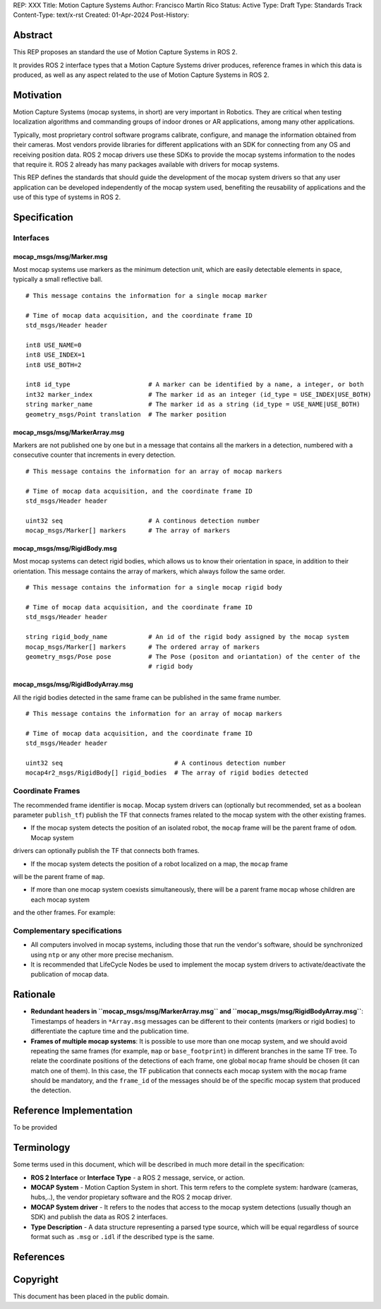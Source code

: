 REP: XXX
Title: Motion Capture Systems
Author: Francisco Martín Rico
Status: Active
Type: Draft
Type: Standards Track
Content-Type: text/x-rst
Created: 01-Apr-2024
Post-History: 


Abstract
========

This REP proposes an standard the use of Motion Capture Systems in ROS 2.

It provides ROS 2 interface types that a Motion Capture Systems driver 
produces, reference frames in which this data is produced, as well as 
any aspect related to the use of Motion Capture Systems in ROS 2.


Motivation
==========

Motion Capture Systems (mocap systems, in short) are very important in 
Robotics. They are critical when testing localization algorithms and commanding 
groups of indoor drones or AR applications, among many other applications.

Typically, most proprietary control software programs calibrate,
configure, and manage the information obtained from their cameras. Most vendors
provide libraries for different applications with an SDK for connecting from any OS
and receiving position data. ROS 2 mocap drivers use these SDKs to provide the mocap
systems information to the nodes that require it. ROS 2 already has many packages available 
with drivers for mocap systems.

This REP defines the standards that should guide the development of the mocap system 
drivers so that any user application can be developed independently of the mocap 
system used, benefiting the reusability of applications and the use of this type 
of systems in ROS 2.


Specification
=============


Interfaces
----------

mocap_msgs/msg/Marker.msg
'''''''''''''''''''''''''

Most mocap systems use markers as the minimum detection unit, which are easily detectable 
elements in space, typically a small reflective ball.

::

  # This message contains the information for a single mocap marker
 
  # Time of mocap data acquisition, and the coordinate frame ID
  std_msgs/Header header

  int8 USE_NAME=0
  int8 USE_INDEX=1
  int8 USE_BOTH=2

  int8 id_type                     # A marker can be identified by a name, a integer, or both
  int32 marker_index               # The marker id as an integer (id_type = USE_INDEX|USE_BOTH) 
  string marker_name               # The marker id as a string (id_type = USE_NAME|USE_BOTH)       
  geometry_msgs/Point translation  # The marker position


mocap_msgs/msg/MarkerArray.msg
''''''''''''''''''''''''''''''

Markers are not published one by one but in a message that contains all the markers in a 
detection, numbered with a consecutive counter that increments in every detection.

::

  # This message contains the information for an array of mocap markers
 
  # Time of mocap data acquisition, and the coordinate frame ID
  std_msgs/Header header

  uint32 seq                       # A continous detection number
  mocap_msgs/Marker[] markers      # The array of markers


mocap_msgs/msg/RigidBody.msg
''''''''''''''''''''''''''''

Most mocap systems can detect rigid bodies, which allows us to know their orientation in 
space, in addition to their orientation. This message contains the array of markers, which
always follow the same order. 


::

  # This message contains the information for a single mocap rigid body
 
  # Time of mocap data acquisition, and the coordinate frame ID
  std_msgs/Header header

  string rigid_body_name           # An id of the rigid body assigned by the mocap system
  mocap_msgs/Marker[] markers      # The ordered array of markers
  geometry_msgs/Pose pose          # The Pose (positon and oriantation) of the center of the
                                   # rigid body


mocap_msgs/msg/RigidBodyArray.msg
'''''''''''''''''''''''''''''''''

All the rigid bodies detected in the same frame can be published in the same frame number.

::

  # This message contains the information for an array of mocap markers
 
  # Time of mocap data acquisition, and the coordinate frame ID
  std_msgs/Header header

  uint32 seq                              # A continous detection number
  mocap4r2_msgs/RigidBody[] rigid_bodies  # The array of rigid bodies detected


Coordinate Frames
-----------------

The recommended frame identifier is ``mocap``. Mocap system drivers can (optionally but recommended, set as a boolean parameter ``publish_tf``) publish 
the TF that connects frames related to the mocap system with the other existing frames.

* If the mocap system detects the position of an isolated robot, the ``mocap`` frame will be the parent frame of ``odom``. Mocap system 
drivers can optionally publish the TF that connects both frames.

.. raw:: html

  <div class="mermaid">
  graph LR
    mo[mocap]
    od[odom]
    bf[base_footprint]
    mo --> od
    od --> bf
  </div>

* If the mocap system detects the position of a robot localized on a map, the ``mocap`` frame 
will be the parent frame of ``map``.

.. raw:: html

  <div class="mermaid">
  graph LR
    mo[mocap]
    ma[map]
    od[odom]
    bf[base_footprint]
    mo --> ma
    ma --> od
    od --> bf
  </div>

* If more than one mocap system coexists simultaneously, there will be a parent frame ``mocap`` whose children are each mocap system 
and the other frames. For example:

.. raw:: html

  <div class="mermaid">
  graph LR
    mo[mocap]
    moa[mocap_A]
    mob[mocap_B]
    moc[mocap_C]
    ma[map]
    od[odom]
    bf[base_footprint]
    mo --> moa
    mo --> mob
    mo --> ma
    ma --> od
    od --> bf
  </div>


Complementary specifications
----------------------------

* All computers involved in mocap systems, including those that run the vendor's software, should be synchronized using ``ntp`` or any other more precise mechanism.
* It is recommended that LifeCycle Nodes be used to implement the mocap system drivers to activate/deactivate the publication of mocap data.

Rationale
=========

* **Redundant headers in ``mocap_msgs/msg/MarkerArray.msg`` and ``mocap_msgs/msg/RigidBodyArray.msg``**: Timestamps of headers in ``*Array.msg`` messages can be different to their contents (markers or rigid bodies) to differentiate the capture time and the publication time.
* **Frames of multiple mocap systems**: It is possible to use more than one mocap system, and we should avoid repeating the same frames (for example, ``map`` or ``base_footprint``) in different branches in the same TF tree. To relate the coordinate positions of the detections of each frame, one global ``mocap`` frame should be chosen (it can match one of them). In this case, the TF publication that connects each mocap system with the ``mocap`` frame should be mandatory, and the ``frame_id`` of the messages should be of the specific mocap system that produced the detection.

Reference Implementation
========================

To be provided

Terminology
===========

Some terms used in this document, which will be described in much more detail in the specification:

- **ROS 2 Interface** or **Interface Type** - a ROS 2 message, service, or action.
- **MOCAP System** - Motion Caption System in short. This term refers to the complete system: hardware (cameras, hubs,..), the vendor propietary software and the ROS 2 mocap driver.
- **MOCAP System driver** - It refers to the nodes that access to the mocap system detections (usually though an SDK) and publish the data as ROS 2 interfaces.
- **Type Description** - A data structure representing a parsed type source, which will be equal regardless of source format such as ``.msg`` or ``.idl`` if the described type is the same.


References
==========

Copyright
=========

This document has been placed in the public domain.



..
   Local Variables:
   mode: indented-text
   indent-tabs-mode: nil
   sentence-end-double-space: t
   fill-column: 70
   coding: utf-8
   End:
